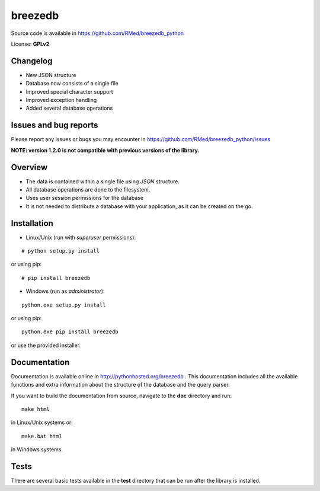 breezedb
========

Source code is available in https://github.com/RMed/breezedb_python

License: **GPLv2**

Changelog
---------

- New JSON structure
- Database now consists of a single file
- Improved special character support
- Improved exception handling
- Added several database operations

Issues and bug reports
----------------------

Please report any issues or bugs you may encounter in https://github.com/RMed/breezedb_python/issues

**NOTE: version 1.2.0 is not compatible with previous versions of the library.**

Overview
--------

- The data is contained within a single file using *JSON* structure.
- All database operations are done to the filesystem.
- Uses user session permissions for the database
- It is not needed to distribute a database with your application, as it can be created on the go.

Installation
------------

- Linux/Unix (run with *superuser* permissions):

::

    # python setup.py install

or using pip::

    # pip install breezedb

- Windows (run as *administrator*):

::

    python.exe setup.py install

or using pip:

::

    python.exe pip install breezedb

or use the provided installer.

Documentation
-------------

Documentation is available online in http://pythonhosted.org/breezedb . This documentation includes all the available functions and extra information about the structure of the database and the query parser.

If you want to build the documentation from source, navigate to the **doc** directory and run::

    make html

in Linux/Unix systems or::

    make.bat html

in Windows systems.

Tests
-----

There are several basic tests available in the **test** directory that can be run after the library is installed.
